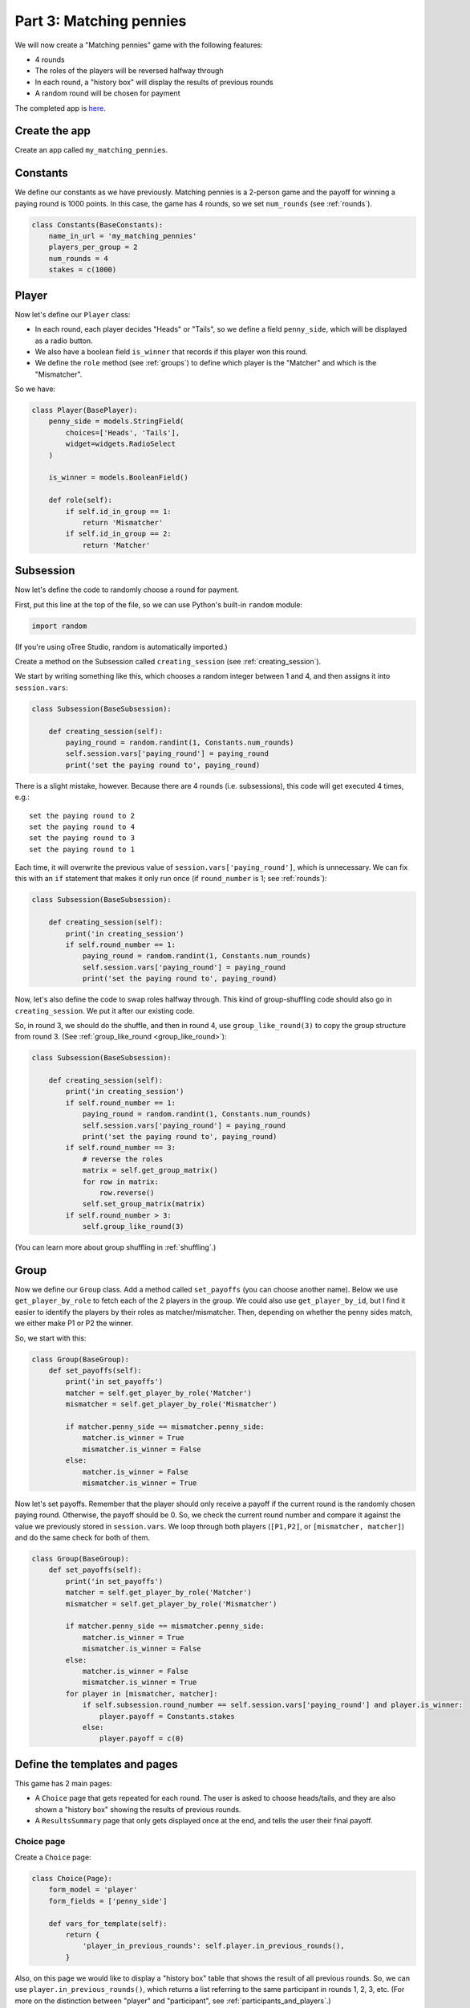 Part 3: Matching pennies
========================

We will now create a "Matching pennies" game with the following
features:

-  4 rounds
-  The roles of the players will be reversed halfway through
-  In each round, a "history box" will display the results of previous
   rounds
-  A random round will be chosen for payment

The completed app is
`here <https://github.com/oTree-org/oTree/tree/master/matching_pennies>`__.


Create the app
--------------

Create an app called ``my_matching_pennies``.


Constants
---------

We define our constants as we have previously. Matching pennies is a
2-person game and the payoff for winning a paying round is 1000 points.
In this case, the game has 4 rounds, so we set ``num_rounds`` (see :ref:`rounds`).

.. code-block:: python

    class Constants(BaseConstants):
        name_in_url = 'my_matching_pennies'
        players_per_group = 2
        num_rounds = 4
        stakes = c(1000)

Player
------

Now let's define our ``Player`` class:

-  In each round, each player decides "Heads" or "Tails", so we define a
   field ``penny_side``, which will be displayed as a radio button.
-  We also have a boolean field ``is_winner`` that records if this
   player won this round.
-  We define the ``role`` method (see :ref:`groups`) to define which player is the "Matcher"
   and which is the "Mismatcher".

So we have:

.. code-block:: python

    class Player(BasePlayer):
        penny_side = models.StringField(
            choices=['Heads', 'Tails'],
            widget=widgets.RadioSelect
        )

        is_winner = models.BooleanField()

        def role(self):
            if self.id_in_group == 1:
                return 'Mismatcher'
            if self.id_in_group == 2:
                return 'Matcher'

Subsession
----------

Now let's define the code to randomly choose a round for payment.

First, put this line at the top of the file, so we can use Python's built-in
``random`` module:

.. code-block:: python

    import random

(If you're using oTree Studio, random is automatically imported.)

Create a method on the Subsession called ``creating_session``
(see :ref:`creating_session`).

We start by writing something like this, which chooses a random
integer between 1 and 4, and then assigns it into ``session.vars``:

.. code-block:: python

    class Subsession(BaseSubsession):

        def creating_session(self):
            paying_round = random.randint(1, Constants.num_rounds)
            self.session.vars['paying_round'] = paying_round
            print('set the paying round to', paying_round)

There is a slight mistake, however. Because there are 4 rounds (i.e.
subsessions), this code will get executed 4 times, e.g.::

    set the paying round to 2
    set the paying round to 4
    set the paying round to 3
    set the paying round to 1

Each time, it will overwrite the previous value of
``session.vars['paying_round']``, which is unnecessary.
We can fix this with an ``if`` statement that makes it only
run once (if ``round_number`` is 1; see :ref:`rounds`):

.. code-block:: python

    class Subsession(BaseSubsession):

        def creating_session(self):
            print('in creating_session')
            if self.round_number == 1:
                paying_round = random.randint(1, Constants.num_rounds)
                self.session.vars['paying_round'] = paying_round
                print('set the paying round to', paying_round)

Now, let's also define the code to swap roles halfway through. This kind
of group-shuffling code should also go in ``creating_session``. We
put it after our existing code.

So, in round 3, we should do the shuffle,
and then in round 4, use ``group_like_round(3)`` to copy the group structure from round 3.
(See :ref:`group_like_round <group_like_round>`):

.. code-block:: python

    class Subsession(BaseSubsession):

        def creating_session(self):
            print('in creating_session')
            if self.round_number == 1:
                paying_round = random.randint(1, Constants.num_rounds)
                self.session.vars['paying_round'] = paying_round
                print('set the paying round to', paying_round)
            if self.round_number == 3:
                # reverse the roles
                matrix = self.get_group_matrix()
                for row in matrix:
                    row.reverse()
                self.set_group_matrix(matrix)
            if self.round_number > 3:
                self.group_like_round(3)

(You can learn more about group shuffling in :ref:`shuffling`.)

Group
-----

Now we define our ``Group`` class. Add a method called ``set_payoffs``
(you can choose another name).
Below we use ``get_player_by_role`` to fetch each of the 2 players in the group. We
could also use ``get_player_by_id``, but I find it easier to identify
the players by their roles as matcher/mismatcher. Then, depending on
whether the penny sides match, we either make P1 or P2 the winner.

So, we start with this:

.. code-block:: python

    class Group(BaseGroup):
        def set_payoffs(self):
            print('in set_payoffs')
            matcher = self.get_player_by_role('Matcher')
            mismatcher = self.get_player_by_role('Mismatcher')

            if matcher.penny_side == mismatcher.penny_side:
                matcher.is_winner = True
                mismatcher.is_winner = False
            else:
                matcher.is_winner = False
                mismatcher.is_winner = True

Now let's set payoffs.
Remember that the player should only receive a payoff if the current round is
the randomly chosen paying round. Otherwise, the payoff should be 0.
So, we check the current round number and compare it against the
value we previously stored in ``session.vars``. We loop through both
players (``[P1,P2]``, or ``[mismatcher, matcher]``) and do the same
check for both of them.

.. code-block:: python

    class Group(BaseGroup):
        def set_payoffs(self):
            print('in set_payoffs')
            matcher = self.get_player_by_role('Matcher')
            mismatcher = self.get_player_by_role('Mismatcher')

            if matcher.penny_side == mismatcher.penny_side:
                matcher.is_winner = True
                mismatcher.is_winner = False
            else:
                matcher.is_winner = False
                mismatcher.is_winner = True
            for player in [mismatcher, matcher]:
                if self.subsession.round_number == self.session.vars['paying_round'] and player.is_winner:
                    player.payoff = Constants.stakes
                else:
                    player.payoff = c(0)

Define the templates and pages
------------------------------

This game has 2 main pages:

-  A ``Choice`` page that gets repeated for each round. The user is asked to choose heads/tails, and they are
   also shown a "history box" showing the results of previous rounds.
-  A ``ResultsSummary`` page that only gets displayed once at the end, and
   tells the user their final payoff.

Choice page
~~~~~~~~~~~

Create a ``Choice`` page: 

.. code-block:: python

    class Choice(Page):
        form_model = 'player'
        form_fields = ['penny_side']

        def vars_for_template(self):
            return {
                'player_in_previous_rounds': self.player.in_previous_rounds(),
            }

Also, on this page we would like to display a "history box" table that
shows the result of all previous rounds. So, we can use
``player.in_previous_rounds()``, which returns a list referring to the
same participant in rounds 1, 2, 3, etc. (For more on the distinction
between "player" and "participant", see :ref:`participants_and_players`.)

Next, create the HTML template as before:

In the ``title`` block:

.. code-block:: html+django

    Round {{ subsession.round_number }} of {{ Constants.num_rounds }}

In the ``content`` block:

.. code-block:: html+django

    <h4>Instructions</h4>
    <p>
        This is a matching pennies game.
        Player 1 is the 'Mismatcher' and wins if the choices mismatch;
        Player 2 is the 'Matcher' and wins if they match.

    </p>

    <p>
        At the end, a random round will be chosen for payment.
    </p>

    <h4>Round history</h4>
    <table class="table">
        <tr>
            <th>Round</th>
            <th>Player and outcome</th>
        </tr>
        {% for p in player_in_previous_rounds %}
            <tr>
                <td>{{ p.round_number }}</td>
                <td>You were the {{ p.role }} and {% if p.is_winner %} won {% else %} lost {% endif %}</td>
            </tr>
        {% endfor %}
    </table>

    <p>
        In this round, you are the {{ player.role }}.
    </p>

    {% formfield player.penny_side label="I choose:" %}

    {% next_button %}

Note that the ``{% for %}`` is looping over the variable ``player_in_previous_rounds`` that we defined
in ``vars_for_template``.

ResultsWaitPage
~~~~~~~~~~~~~~~

Before a player proceeds to the next
round's ``Choice`` page,  they need to wait for the other player to complete the ``Choice`` page as well.  So, as usual, we use a ``WaitPage``.
Also, once both players have arrived at the wait page, we call the ``set_payoffs``
method we defined earlier.

::

    class ResultsWaitPage(WaitPage):

        def after_all_players_arrive(self):
            self.group.set_payoffs()

ResultsSummary
~~~~~~~~~~~~~~

Create a page called "ResultsSummary".

Notes:
-  It only gets shown in the last round, so we set ``is_displayed``
   accordingly.
-  We retrieve the value of ``paying_round`` from ``session.vars``
-  We get the user's total payoff by summing up how much they made in
   each round.
-  We pass the round history to the template with
   ``player.in_all_rounds()``

In the ``Choice`` page we used ``in_previous_rounds``, but here we use
``in_all_rounds``. This is because we also want to include the result of
the current round.

.. code-block:: python

    class ResultsSummary(Page):

        def is_displayed(self):
            return self.round_number == Constants.num_rounds

        def vars_for_template(self):

            return {
                'total_payoff': sum([p.payoff for p in self.player.in_all_rounds()]),
                'paying_round': self.session.vars['paying_round'],
                'player_in_all_rounds': self.player.in_all_rounds(),
            }

Now let's create the HTML template.
Set the ``title`` block to "Final results", and the ``content`` block to:

.. code-block:: html+django

    <table class="table">
        <tr>
            <th>Round</th>
            <th>Player and outcome</th>
        </tr>
        {% for p in player_in_all_rounds %}
            <tr>
                <td>{{ p.round_number }}</td>
                <td>
                    You were the {{ p.role }} and {% if p.is_winner %} won
                    {% else %} lost {% endif %}
                </td>
            </tr>
        {% endfor %}
    </table>

    <p>
        The paying round was {{ paying_round }}.
        Your total payoff is therefore {{ total_payoff }}.
    </p>


Page sequence
~~~~~~~~~~~~~

Your ``page_sequence`` should look like this:

.. code-block:: python

    page_sequence = [
        Choice,
        ResultsWaitPage,
        ResultsSummary
    ]

This page sequence will loop for each round. However, ``ResultsSummary``
is skipped in every round except the last, because of how we set
``is_displayed``, resulting in this sequence of pages:

-  Choice [Round 1]
-  ResultsWaitPage [Round 1]
-  Choice [Round 2]
-  ResultsWaitPage [Round 2]
-  Choice [Round 3]
-  ResultsWaitPage [Round 3]
-  Choice [Round 4]
-  ResultsWaitPage [Round 4]
-  ResultsSummary [Round 4]


Add an entry to your ``SESSION_CONFIGS``
----------------------------------------

When we run a real experiment in the lab, we will want multiple groups,
but to test the demo we just set ``num_demo_participants`` to 2, meaning
there will be 1 group.

-   name: my_matching_pennies
-   display_name: My Matching Pennies (tutorial version)
-   num_demo_participants: 2
-   app_sequence: ['my_matching_pennies']
